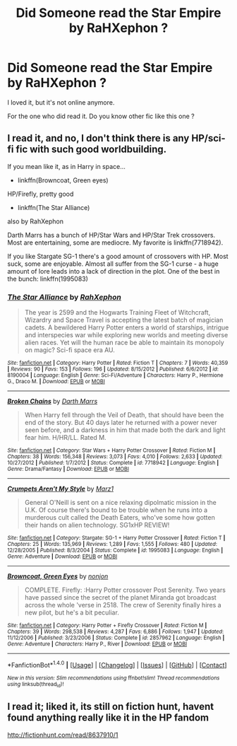 #+TITLE: Did Someone read the Star Empire by RaHXephon ?

* Did Someone read the Star Empire by RaHXephon ?
:PROPERTIES:
:Author: Whiteglosse
:Score: 7
:DateUnix: 1479578032.0
:DateShort: 2016-Nov-19
:FlairText: Discussion
:END:
I loved it, but it's not online anymore.

For the one who did read it. Do you know other fic like this one ?


** I read it, and no, I don't think there is any HP/sci-fi fic with such good worldbuilding.

If you mean like it, as in Harry in space...

- linkffn(Browncoat, Green eyes)

HP/Firefly, pretty good

- linkffn(The Star Alliance)

also by RahXephon

Darth Marrs has a bunch of HP/Star Wars and HP/Star Trek crossovers. Most are entertaining, some are mediocre. My favorite is linkffn(7718942).

If you like Stargate SG-1 there's a good amount of crossovers with HP. Most suck, some are enjoyable. Almost all suffer from the SG-1 curse - a huge amount of lore leads into a lack of direction in the plot. One of the best in the bunch: linkffn(1995083)
:PROPERTIES:
:Author: T0lias
:Score: 2
:DateUnix: 1479603406.0
:DateShort: 2016-Nov-20
:END:

*** [[http://www.fanfiction.net/s/8190004/1/][*/The Star Alliance/*]] by [[https://www.fanfiction.net/u/847246/RahXephon][/RahXephon/]]

#+begin_quote
  The year is 2599 and the Hogwarts Training Fleet of Witchcraft, Wizardry and Space Travel is accepting the latest batch of magician cadets. A bewildered Harry Potter enters a world of starships, intrigue and interspecies war while exploring new worlds and meeting diverse alien races. Yet will the human race be able to maintain its monopoly on magic? Sci-fi space era AU.
#+end_quote

^{/Site/: [[http://www.fanfiction.net/][fanfiction.net]] *|* /Category/: Harry Potter *|* /Rated/: Fiction T *|* /Chapters/: 7 *|* /Words/: 40,359 *|* /Reviews/: 90 *|* /Favs/: 153 *|* /Follows/: 196 *|* /Updated/: 8/15/2012 *|* /Published/: 6/6/2012 *|* /id/: 8190004 *|* /Language/: English *|* /Genre/: Sci-Fi/Adventure *|* /Characters/: Harry P., Hermione G., Draco M. *|* /Download/: [[http://www.ff2ebook.com/old/ffn-bot/index.php?id=8190004&source=ff&filetype=epub][EPUB]] or [[http://www.ff2ebook.com/old/ffn-bot/index.php?id=8190004&source=ff&filetype=mobi][MOBI]]}

--------------

[[http://www.fanfiction.net/s/7718942/1/][*/Broken Chains/*]] by [[https://www.fanfiction.net/u/1229909/Darth-Marrs][/Darth Marrs/]]

#+begin_quote
  When Harry fell through the Veil of Death, that should have been the end of the story. But 40 days later he returned with a power never seen before, and a darkness in him that made both the dark and light fear him. H/HR/LL. Rated M.
#+end_quote

^{/Site/: [[http://www.fanfiction.net/][fanfiction.net]] *|* /Category/: Star Wars + Harry Potter Crossover *|* /Rated/: Fiction M *|* /Chapters/: 38 *|* /Words/: 156,348 *|* /Reviews/: 3,073 *|* /Favs/: 4,010 *|* /Follows/: 2,633 *|* /Updated/: 10/27/2012 *|* /Published/: 1/7/2012 *|* /Status/: Complete *|* /id/: 7718942 *|* /Language/: English *|* /Genre/: Drama/Fantasy *|* /Download/: [[http://www.ff2ebook.com/old/ffn-bot/index.php?id=7718942&source=ff&filetype=epub][EPUB]] or [[http://www.ff2ebook.com/old/ffn-bot/index.php?id=7718942&source=ff&filetype=mobi][MOBI]]}

--------------

[[http://www.fanfiction.net/s/1995083/1/][*/Crumpets Aren't My Style/*]] by [[https://www.fanfiction.net/u/389478/Marz1][/Marz1/]]

#+begin_quote
  General O'Neill is sent on a nice relaxing dipolmatic mission in the U.K. Of course there's bound to be trouble when he runs into a murderous cult called the Death Eaters, who've some how gotten their hands on alien technology. SG1xHP REVIEW!
#+end_quote

^{/Site/: [[http://www.fanfiction.net/][fanfiction.net]] *|* /Category/: Stargate: SG-1 + Harry Potter Crossover *|* /Rated/: Fiction T *|* /Chapters/: 25 *|* /Words/: 135,969 *|* /Reviews/: 1,289 *|* /Favs/: 1,555 *|* /Follows/: 480 *|* /Updated/: 12/28/2005 *|* /Published/: 8/3/2004 *|* /Status/: Complete *|* /id/: 1995083 *|* /Language/: English *|* /Genre/: Adventure *|* /Download/: [[http://www.ff2ebook.com/old/ffn-bot/index.php?id=1995083&source=ff&filetype=epub][EPUB]] or [[http://www.ff2ebook.com/old/ffn-bot/index.php?id=1995083&source=ff&filetype=mobi][MOBI]]}

--------------

[[http://www.fanfiction.net/s/2857962/1/][*/Browncoat, Green Eyes/*]] by [[https://www.fanfiction.net/u/649528/nonjon][/nonjon/]]

#+begin_quote
  COMPLETE. Firefly: :Harry Potter crossover Post Serenity. Two years have passed since the secret of the planet Miranda got broadcast across the whole 'verse in 2518. The crew of Serenity finally hires a new pilot, but he's a bit peculiar.
#+end_quote

^{/Site/: [[http://www.fanfiction.net/][fanfiction.net]] *|* /Category/: Harry Potter + Firefly Crossover *|* /Rated/: Fiction M *|* /Chapters/: 39 *|* /Words/: 298,538 *|* /Reviews/: 4,287 *|* /Favs/: 6,886 *|* /Follows/: 1,947 *|* /Updated/: 11/12/2006 *|* /Published/: 3/23/2006 *|* /Status/: Complete *|* /id/: 2857962 *|* /Language/: English *|* /Genre/: Adventure *|* /Characters/: Harry P., River *|* /Download/: [[http://www.ff2ebook.com/old/ffn-bot/index.php?id=2857962&source=ff&filetype=epub][EPUB]] or [[http://www.ff2ebook.com/old/ffn-bot/index.php?id=2857962&source=ff&filetype=mobi][MOBI]]}

--------------

*FanfictionBot*^{1.4.0} *|* [[[https://github.com/tusing/reddit-ffn-bot/wiki/Usage][Usage]]] | [[[https://github.com/tusing/reddit-ffn-bot/wiki/Changelog][Changelog]]] | [[[https://github.com/tusing/reddit-ffn-bot/issues/][Issues]]] | [[[https://github.com/tusing/reddit-ffn-bot/][GitHub]]] | [[[https://www.reddit.com/message/compose?to=tusing][Contact]]]

^{/New in this version: Slim recommendations using/ ffnbot!slim! /Thread recommendations using/ linksub(thread_id)!}
:PROPERTIES:
:Author: FanfictionBot
:Score: 1
:DateUnix: 1479603453.0
:DateShort: 2016-Nov-20
:END:


** I read it; liked it, its still on fiction hunt, havent found anything really like it in the HP fandom

[[http://fictionhunt.com/read/8637910/1]]
:PROPERTIES:
:Author: k-k-KFC
:Score: 1
:DateUnix: 1479698508.0
:DateShort: 2016-Nov-21
:END:
